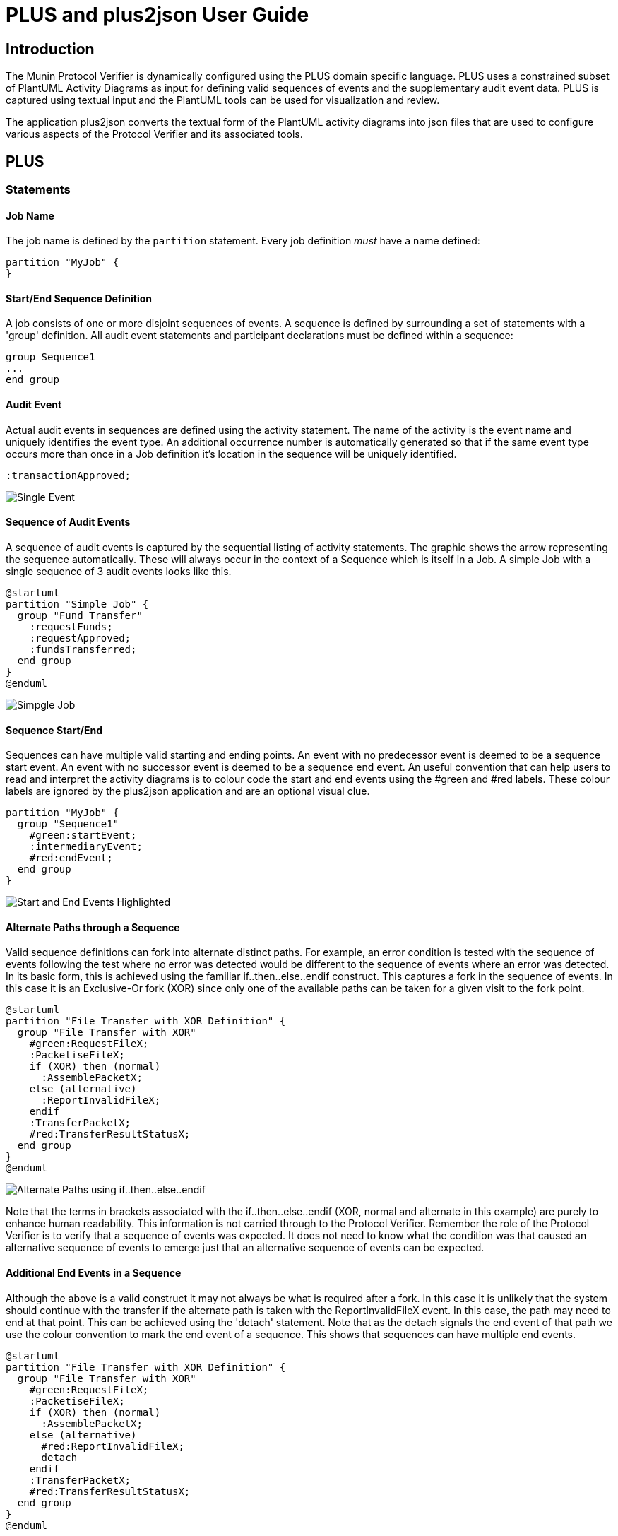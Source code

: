 = PLUS and plus2json User Guide

== Introduction

The Munin Protocol Verifier is dynamically configured using the PLUS domain 
specific language. PLUS uses a constrained subset of PlantUML Activity
Diagrams as input for defining valid sequences of events and the
supplementary audit event data. PLUS is captured using textual input and the
PlantUML tools can be used for visualization and review.

The application plus2json converts the textual form of the PlantUML activity
diagrams into json files that are used to configure various aspects of the
Protocol Verifier and its associated tools.

== PLUS

=== Statements

==== Job Name

The job name is defined by the `partition` statement. Every job definition
_must_ have a name defined:

----
partition "MyJob" {
}
----

==== Start/End Sequence Definition

A job consists of one or more disjoint sequences of events. A sequence is
defined by surrounding a set of statements with a 'group' definition. All audit
event statements and participant declarations must be defined within a sequence:

----
group Sequence1
...
end group
----


==== Audit Event

Actual audit events in sequences are defined using the activity statement. The
name of the activity is the event name and uniquely identifies the event type.
An additional occurrence number is automatically generated so that if the same
event type occurs more than once in a Job definition it's location in the
sequence will be uniquely identified.

----
:transactionApproved;
----

image::images/PLUS_01_SingleEvent.png[Single Event]

==== Sequence of Audit Events

A sequence of audit events is captured by the sequential listing of activity statements.
The graphic shows the arrow representing the sequence automatically. These will always
occur in the context of a Sequence which is itself in a Job. A simple Job with a single
sequence of 3 audit events looks like this.

----
@startuml 
partition "Simple Job" {
  group "Fund Transfer"
    :requestFunds;
    :requestApproved;
    :fundsTransferred;
  end group
}
@enduml
----

image::images/PLUS_02_SimpleJob.png[Simpgle Job]

==== Sequence Start/End

Sequences can have multiple valid starting and ending points. An event with no
predecessor event is deemed to be a sequence start event. An event with no 
successor event is deemed to be a sequence end event. An useful convention that
can help users to read and interpret the activity diagrams is to colour code the
start and end events using the #green and #red labels. These colour labels are ignored by the plus2json application and are an optional visual clue.

----
partition "MyJob" {
  group "Sequence1"
    #green:startEvent;
    :intermediaryEvent;
    #red:endEvent;
  end group
}
----

image::images/PLUS_03_SimpleSequence.png[Start and End Events Highlighted]

==== Alternate Paths through a Sequence

Valid sequence definitions can fork into alternate distinct paths. For example,
an error condition is tested with the sequence of events following the test where 
no error was detected would be different to the sequence of events where an error
was detected. In its basic form, this is achieved using the familiar 
if..then..else..endif construct. This captures a fork in the sequence of events. 
In this case it is an Exclusive-Or fork (XOR) since only one of the available paths 
can be taken for a given visit to the fork point.

----
@startuml
partition "File Transfer with XOR Definition" {
  group "File Transfer with XOR"
    #green:RequestFileX;
    :PacketiseFileX;
    if (XOR) then (normal)
      :AssemblePacketX;
    else (alternative)
      :ReportInvalidFileX;
    endif
    :TransferPacketX;
    #red:TransferResultStatusX;
  end group
}  
@enduml

----

image::images/PLUS_04_XORFork.png[Alternate Paths using if..then..else..endif]

Note that the terms in brackets associated with the if..then..else..endif 
(XOR, normal and alternate in this example) are
purely to enhance human readability. This information is not carried through
to the Protocol Verifier. Remember the role of the Protocol Verifier is to
verify that a sequence of events was expected. It does not need to know what 
the condition was that caused an alternative sequence of events to emerge just 
that an alternative sequence of events can be expected.

==== Additional End Events in a Sequence

Although the above is a valid construct it may not always be what is required 
after a fork. In this case it is unlikely that the system should continue
with the transfer if the alternate path is taken with the ReportInvalidFileX
event. In this case, the path may need to end at that point. This can be achieved 
using the 'detach' statement. Note that as the detach signals the end event of that
path we use the colour convention to mark the end event of a sequence. This shows
that sequences can have multiple end events.

----

@startuml
partition "File Transfer with XOR Definition" {
  group "File Transfer with XOR"
    #green:RequestFileX;
    :PacketiseFileX;
    if (XOR) then (normal)
      :AssemblePacketX;
    else (alternative)
      #red:ReportInvalidFileX;
      detach
    endif
    :TransferPacketX;
    #red:TransferResultStatusX;
  end group
}  
@enduml

----

image::images/PLUS_05_XORForkNoMerge.png[if..then..else..endif without a merge]

==== Multiple Path Exclusive-OR Fork using elseif

An Exclusive-OR fork can have more than 2 branches and this can be supported
either by using if..then..elsif..elsif..else..endif.

----

@startuml
partition "File Transfer with XOR Definition" {
  group "File Transfer with XOR"
    #green:RequestFileX;
    :PacketiseFileX;
    if (XOR) then (simple)
      :AssemblePacketX;
    elseif (XOR) then (complex)
      :ReconstructPacketX;  
    else (alternative)
      :ReportInvalidFileX;
    endif
    :TransferPacketX;
    #red:TransferResultStatusX;
  end group
}  
@enduml

----

image::images/PLUS_04a_XORFork.png[Alternate Paths using if..then..elseif..else..endif]

==== Multiple Path Exclusive-OR Fork using switch

If several alternates are required then a switch case construct is recommended:

----

@startuml
partition "File Transfer with XOR Definition" {
  group "File Transfer with XOR"
    #green:RequestFileX;
    :PacketiseFileX;
    switch (XOR)
      case (simple)
        :AssemblePacketX;
      case (complex)
        :ReconstructPacketX;  
      case (alternative)
        :ReportInvalidFileX;
    endswitch
    :TransferPacketX;
    #red:TransferResultStatusX;
  end group
}  
@enduml

----

image::images/PLUS_04b_XORFork.png[Alternate Paths using switch]

==== Loop

Valid sequences may have subsequences of events that occur repeatedly in a loop.
This can be  specified using the `repeat`...`repeat while` construct. The following
is an example of an unconstrained loop. Consrtained loops with runtime specified
loop counts are also supported (see below).

----
@startuml
partition "File Transfer with loop Definition" {
  group "File Transfer with loop"
    #green:RequestFileL;
    :PacketiseFileL;
    repeat
      :AssemblePacketL;
      :TransferPacketL;
    repeat while (unconstrained)
    #red:TransferResultStatusL;
  end group
}  
@enduml
----

image::images/PLUS_06_BasicLoop.png[Unconstrained Loop]

Note: Nested loops are currently not supported.

===== Breaking from a loop

The sequence can also specify an event which breaks the loop
early. This is done by adding the word "break" immediately
after the event that marks the break point in the loop. This
means the flow of control will exit the loop and continue 
with the first event after the end of the loop as shown:

----
@startuml
partition "File Transfer with loop break Definition" {
  group "File Transfer with loop break"
    #green:RequestFileB;
    :PacketiseFileB;
    repeat
      :AssemblePacketB;
      :TransferPacketB;
      if (XOR) then (break)
        :CorruptedPacketErrorB;
        break    
      else (normal)
      endif
    repeat while (loopCount)
    #red:TransferResultStatusB;
  end group
}  
@enduml
----

image::images/PLUS_07_LoopWithBreak.png[Loop with break]

The event before the "break" is considered to be a break
event and is marked as such in the information sent to the
Protocol Verifier. The next event expected after a "break"
event is the first event after the end of the loop. 

=== Audit Event Data Definition

Audit events can be supplemented with audit event data that
allows additional verification checks to be performed. Each
of these is described here.

==== Loop Counting

==== Branch Counting

==== Intra Job Invariant

==== Extra Job Invariant



=== plus2json General Parsing Rules

TODO check that the following paragraphs are still correct/relevant

plus2json operates on a line by line basis. Each statement must be
fully contained on a single line. Blank lines are ignored.

Each line is split into tokens by whitespace. Extra whitespace characters are
ignored. Element names may not have spaces in them unless they are wrapped by
double quotes (`""`).

Display directives prepended with hash (`#`) or found inside square brackets
(`[]`) are ignored.

PLUS does not directly support code comments, however any line that does not
match one of the supported statements is silently ignored. PlantUML single line
comments (start with a single `'`) will work. PlantUML block comments
(surrounded by `/' ... '/`) will work as long as no valid statements are
contained in the block.

=== File Structure and Preprocessing

PLUS job definitions are defined in files with the `.puml` extension. Each
definition file must contain at least one UML block. The start of a UML block is
denoted by the `@startuml` statement on a line by itself and the end of the UML
block is denoted by the `@enduml` statement on a line by itself. There may be
more than one UML block defined in a single file. Optionally, an identifier can
be associated with a UML block:

----
@startuml
...
@enduml

@startuml(id=block2)
...
@enduml

@startuml(id=block3)
...
@enduml
----

When a job definition file is processed, the first UML block is taken to be the
definition of the top level block, and subsequent UML blocks are skipped. In
typical usage, a job definition file will either contain one default UML block
(top level job definition file) or one to many labeled UML blocks intended to be
`!include` -ed elsewhere.

PLUS supports the `!include` PlantUML statement during a preprocessor step using
the following syntax:

----
!include <filepath>!<block_identifier>
----

`<filepath>` is a valid relative filesystem path which refers to the `.puml`
file where the target UML block is defined. The path is relative to the location
of the original source file being processed. By convention, definition files
should start with an underscore (`_`) if they are not intended to be processed
as a top level job definition.

Includes are handled during preprocessing and simply inject the statements from
the target UML block in the place of the `!include` statement itself.

Example:

._BankDeposit1.puml
----
@startuml(id=Part1)
title BankDeposit (part 1)
participant Customer
participant Teller
participant System
Customer -> Teller : SendCheck
Customer -> Teller : SendDepositSlip
Teller -> Teller : ScanDocuments
Teller -> Teller : EnterInformation
Teller -> System : SubmitForReview
@enduml

@startuml(id=Part3)
title BankDeposit (part 3)
participant Teller
participant Customer
Teller -> Customer : GiveReceipt
@enduml
----

image::_BankDeposit1.png[BankDeposit (part 1)]

image::_BankDeposit1_001.png[BankDeposit (part 3)]

._BankDeposit2.puml
----
@startuml(id=Part2)
title BankDeposit (part 2)
participant System
participant Auditor
System -> System : VerifyAmount
System -> System : VerifyAccountNumber
System -> Auditor : RequestFraudCheck
Auditor -> System: FraudCheckResponse
@enduml
----

image::_BankDeposit2.png[BankDeposit (part 2)]

.BankDeposit.puml
----
@startuml
box Sequence #LightBlue

# note the included files begin with "_"
!include _BankDeposit1.puml!Part1
!include _BankDeposit2.puml!Part2
!include _BankDeposit1.puml!Part3

# participants restated here to control display order
participant Customer
participant Teller
participant System
participant Auditor
end box

# title restated at the end to ensure it is the last title statement
title BankDeposit
@enduml
----

image::BankDeposit.png[BankDeposit]

If a job definition is composed of many `!include` statements, the `title`
statement should come _after_ the `!includes` to assure it is the last `title`
statement processed for the job definition:
